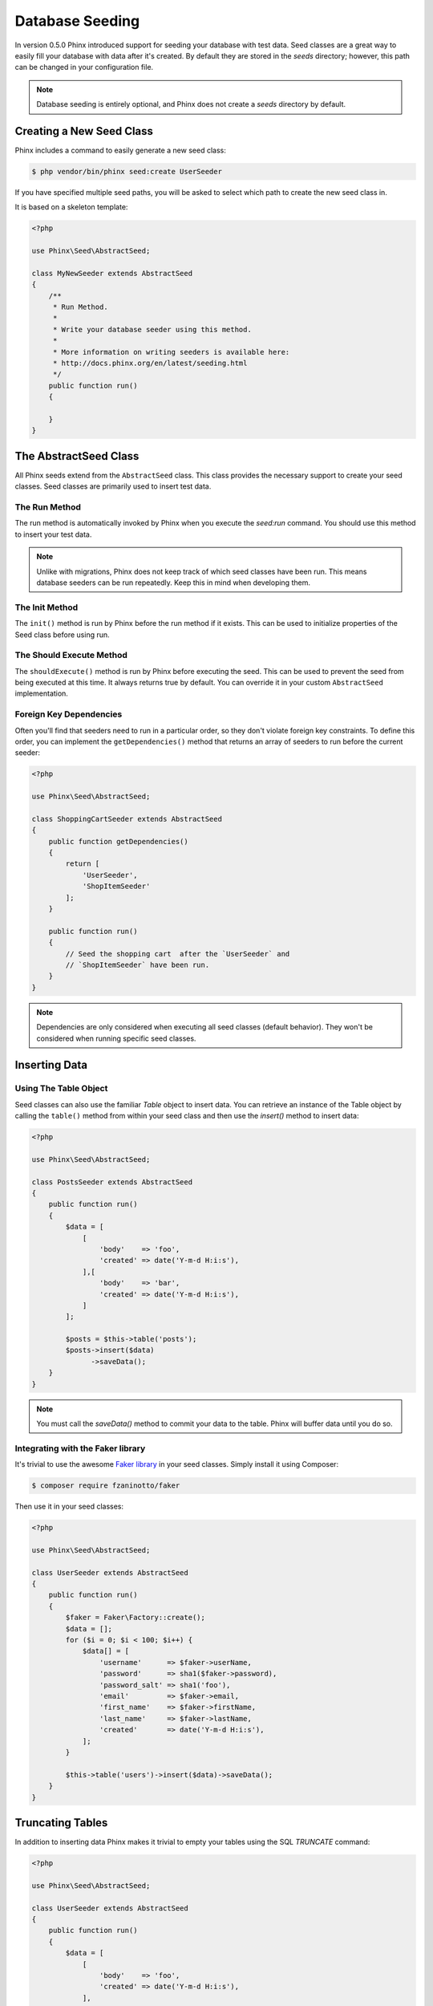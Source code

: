 .. index::
   single: Database Seeding

Database Seeding
================

In version 0.5.0 Phinx introduced support for seeding your database with test
data. Seed classes are a great way to easily fill your database with data after
it's created. By default they are stored in the `seeds` directory; however, this
path can be changed in your configuration file.

.. note::

    Database seeding is entirely optional, and Phinx does not create a `seeds`
    directory by default.

Creating a New Seed Class
-------------------------

Phinx includes a command to easily generate a new seed class:

.. code-block:: bash

        $ php vendor/bin/phinx seed:create UserSeeder

If you have specified multiple seed paths, you will be asked to select which
path to create the new seed class in.

It is based on a skeleton template:

.. code-block:: php

        <?php

        use Phinx\Seed\AbstractSeed;

        class MyNewSeeder extends AbstractSeed
        {
            /**
             * Run Method.
             *
             * Write your database seeder using this method.
             *
             * More information on writing seeders is available here:
             * http://docs.phinx.org/en/latest/seeding.html
             */
            public function run()
            {

            }
        }

The AbstractSeed Class
----------------------

All Phinx seeds extend from the ``AbstractSeed`` class. This class provides the
necessary support to create your seed classes. Seed classes are primarily used
to insert test data.

The Run Method
~~~~~~~~~~~~~~

The run method is automatically invoked by Phinx when you execute the `seed:run`
command. You should use this method to insert your test data.

.. note::

    Unlike with migrations, Phinx does not keep track of which seed classes have
    been run. This means database seeders can be run repeatedly. Keep this in
    mind when developing them.

The Init Method
~~~~~~~~~~~~~~~

The ``init()`` method is run by Phinx before the run method if it exists. This
can be used to initialize properties of the Seed class before using run.

The Should Execute Method
~~~~~~~~~~~~~~~~~~~~~~~~~

The ``shouldExecute()`` method is run by Phinx before executing the seed.
This can be used to prevent the seed from being executed at this time. It always
returns true by default. You can override it in your custom ``AbstractSeed``
implementation.

Foreign Key Dependencies
~~~~~~~~~~~~~~~~~~~~~~~~

Often you'll find that seeders need to run in a particular order, so they don't
violate foreign key constraints. To define this order, you can implement the
``getDependencies()`` method that returns an array of seeders to run before the
current seeder:

.. code-block:: php

        <?php

        use Phinx\Seed\AbstractSeed;

        class ShoppingCartSeeder extends AbstractSeed
        {
            public function getDependencies()
            {
                return [
                    'UserSeeder',
                    'ShopItemSeeder'
                ];
            }

            public function run()
            {
                // Seed the shopping cart  after the `UserSeeder` and
                // `ShopItemSeeder` have been run.
            }
        }

.. note::

    Dependencies are only considered when executing all seed classes (default behavior).
    They won't be considered when running specific seed classes.

Inserting Data
--------------

Using The Table Object
~~~~~~~~~~~~~~~~~~~~~~

Seed classes can also use the familiar `Table` object to insert data. You can
retrieve an instance of the Table object by calling the ``table()`` method from
within your seed class and then use the `insert()` method to insert data:

.. code-block:: php

        <?php

        use Phinx\Seed\AbstractSeed;

        class PostsSeeder extends AbstractSeed
        {
            public function run()
            {
                $data = [
                    [
                        'body'    => 'foo',
                        'created' => date('Y-m-d H:i:s'),
                    ],[
                        'body'    => 'bar',
                        'created' => date('Y-m-d H:i:s'),
                    ]
                ];

                $posts = $this->table('posts');
                $posts->insert($data)
                      ->saveData();
            }
        }

.. note::

    You must call the `saveData()` method to commit your data to the table. Phinx
    will buffer data until you do so.

Integrating with the Faker library
~~~~~~~~~~~~~~~~~~~~~~~~~~~~~~~~~~

It's trivial to use the awesome
`Faker library <https://github.com/fzaninotto/Faker>`_ in your seed classes.
Simply install it using Composer:

.. code-block:: bash

        $ composer require fzaninotto/faker

Then use it in your seed classes:

.. code-block:: php

        <?php

        use Phinx\Seed\AbstractSeed;

        class UserSeeder extends AbstractSeed
        {
            public function run()
            {
                $faker = Faker\Factory::create();
                $data = [];
                for ($i = 0; $i < 100; $i++) {
                    $data[] = [
                        'username'      => $faker->userName,
                        'password'      => sha1($faker->password),
                        'password_salt' => sha1('foo'),
                        'email'         => $faker->email,
                        'first_name'    => $faker->firstName,
                        'last_name'     => $faker->lastName,
                        'created'       => date('Y-m-d H:i:s'),
                    ];
                }

                $this->table('users')->insert($data)->saveData();
            }
        }

Truncating Tables
-----------------

In addition to inserting data Phinx makes it trivial to empty your tables using the
SQL `TRUNCATE` command:

.. code-block:: php

        <?php

        use Phinx\Seed\AbstractSeed;

        class UserSeeder extends AbstractSeed
        {
            public function run()
            {
                $data = [
                    [
                        'body'    => 'foo',
                        'created' => date('Y-m-d H:i:s'),
                    ],
                    [
                        'body'    => 'bar',
                        'created' => date('Y-m-d H:i:s'),
                    ]
                ];

                $posts = $this->table('posts');
                $posts->insert($data)
                      ->saveData();

                // empty the table
                $posts->truncate();
            }
        }

.. note::

    SQLite doesn't natively support the `TRUNCATE` command so behind the scenes
    `DELETE FROM` is used. It is recommended to call the `VACUUM` command
    after truncating a table. Phinx does not do this automatically.

Executing Seed Classes
----------------------

This is the easy part. To seed your database, simply use the `seed:run` command:

.. code-block:: bash

        $ php vendor/bin/phinx seed:run

By default, Phinx will execute all available seed classes. If you would like to
run a specific class, simply pass in the name of it using the `-s` parameter:

.. code-block:: bash

        $ php vendor/bin/phinx seed:run -s UserSeeder

You can also run multiple seeders:

.. code-block:: bash

        $ php vendor/bin/phinx seed:run -s UserSeeder -s PermissionSeeder -s LogSeeder

You can also use the `-v` parameter for more output verbosity:

.. code-block:: bash

        $ php vendor/bin/phinx seed:run -v

The Phinx seed functionality provides a simple mechanism to easily and repeatably
insert test data into your database.
